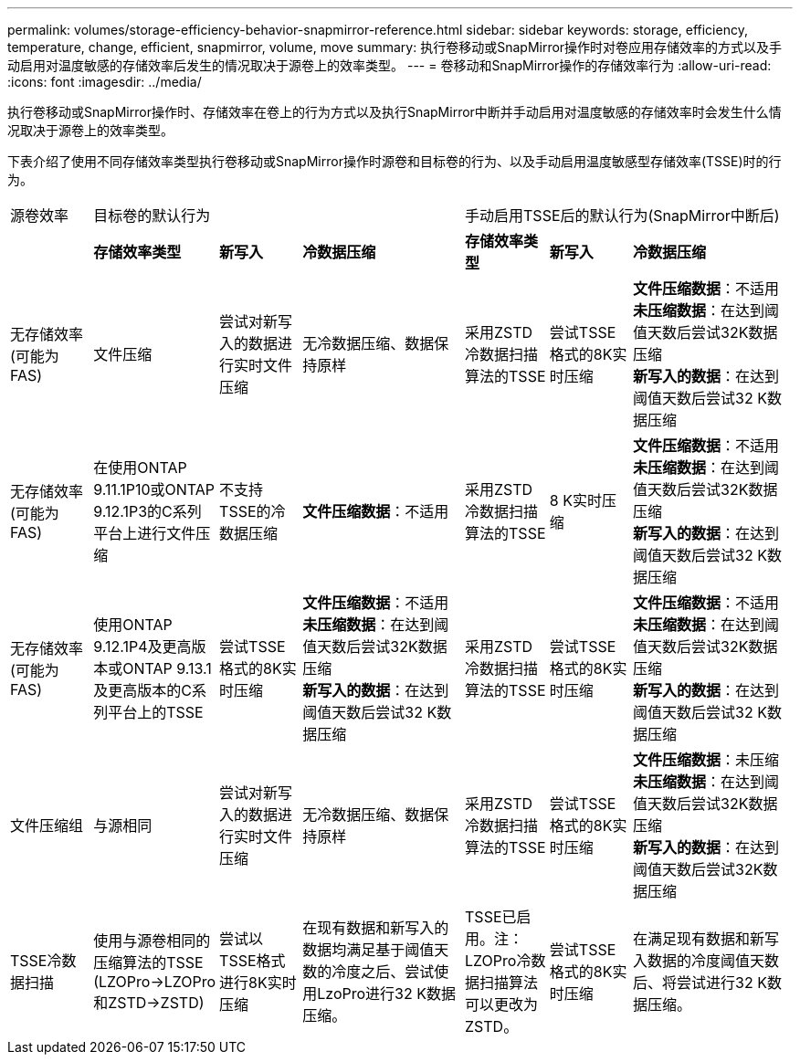 ---
permalink: volumes/storage-efficiency-behavior-snapmirror-reference.html 
sidebar: sidebar 
keywords: storage, efficiency, temperature, change, efficient, snapmirror, volume, move 
summary: 执行卷移动或SnapMirror操作时对卷应用存储效率的方式以及手动启用对温度敏感的存储效率后发生的情况取决于源卷上的效率类型。 
---
= 卷移动和SnapMirror操作的存储效率行为
:allow-uri-read: 
:icons: font
:imagesdir: ../media/


[role="lead"]
执行卷移动或SnapMirror操作时、存储效率在卷上的行为方式以及执行SnapMirror中断并手动启用对温度敏感的存储效率时会发生什么情况取决于源卷上的效率类型。

下表介绍了使用不同存储效率类型执行卷移动或SnapMirror操作时源卷和目标卷的行为、以及手动启用温度敏感型存储效率(TSSE)时的行为。

[cols="1,1,1,2,1,1,2"]
|===


| 源卷效率 3+| 目标卷的默认行为 3+| 手动启用TSSE后的默认行为(SnapMirror中断后) 


|  | *存储效率类型* | *新写入* | *冷数据压缩* | *存储效率类型* | *新写入* | *冷数据压缩* 


| 无存储效率(可能为FAS) | 文件压缩 | 尝试对新写入的数据进行实时文件压缩 | 无冷数据压缩、数据保持原样 | 采用ZSTD冷数据扫描算法的TSSE | 尝试TSSE格式的8K实时压缩 | *文件压缩数据*：不适用
   +
   *未压缩数据*：在达到阈值天数后尝试32K数据压缩
   +
   *新写入的数据*：在达到阈值天数后尝试32 K数据压缩 


| 无存储效率(可能为FAS) | 在使用ONTAP 9.11.1P10或ONTAP 9.12.1P3的C系列平台上进行文件压缩 | 不支持TSSE的冷数据压缩 | *文件压缩数据*：不适用 | 采用ZSTD冷数据扫描算法的TSSE | 8 K实时压缩 | *文件压缩数据*：不适用
   +
   *未压缩数据*：在达到阈值天数后尝试32K数据压缩
   +
   *新写入的数据*：在达到阈值天数后尝试32 K数据压缩 


| 无存储效率(可能为FAS) | 使用ONTAP 9.12.1P4及更高版本或ONTAP 9.13.1及更高版本的C系列平台上的TSSE | 尝试TSSE格式的8K实时压缩 | *文件压缩数据*：不适用
   +
   *未压缩数据*：在达到阈值天数后尝试32K数据压缩
   +
   *新写入的数据*：在达到阈值天数后尝试32 K数据压缩 | 采用ZSTD冷数据扫描算法的TSSE | 尝试TSSE格式的8K实时压缩 | *文件压缩数据*：不适用
   +
   *未压缩数据*：在达到阈值天数后尝试32K数据压缩
   +
   *新写入的数据*：在达到阈值天数后尝试32 K数据压缩 


| 文件压缩组 | 与源相同 | 尝试对新写入的数据进行实时文件压缩 | 无冷数据压缩、数据保持原样 | 采用ZSTD冷数据扫描算法的TSSE | 尝试TSSE格式的8K实时压缩 | *文件压缩数据*：未压缩
  +
  *未压缩数据*：在达到阈值天数后尝试32K数据压缩
  +
  *新写入的数据*：在达到阈值天数后尝试32K数据压缩 


| TSSE冷数据扫描 | 使用与源卷相同的压缩算法的TSSE (LZOPro->LZOPro和ZSTD->ZSTD) | 尝试以TSSE格式进行8K实时压缩 | 在现有数据和新写入的数据均满足基于阈值天数的冷度之后、尝试使用LzoPro进行32 K数据压缩。 | TSSE已启用。注：LZOPro冷数据扫描算法可以更改为ZSTD。 | 尝试TSSE格式的8K实时压缩 | 在满足现有数据和新写入数据的冷度阈值天数后、将尝试进行32 K数据压缩。 
|===